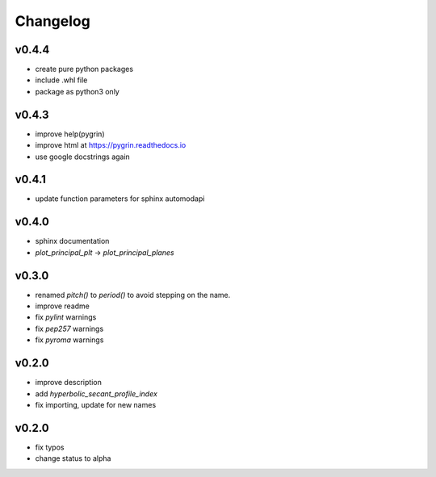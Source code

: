Changelog
=========

v0.4.4
------
* create pure python packages
* include .whl file
* package as python3 only

v0.4.3
------
* improve help(pygrin)
* improve html at https://pygrin.readthedocs.io
* use google docstrings again

v0.4.1
------
* update function parameters for sphinx automodapi

v0.4.0
------
* sphinx documentation
* `plot_principal_plt` -> `plot_principal_planes`

v0.3.0
------
* renamed `pitch()` to `period()` to avoid stepping on the name.
* improve readme
* fix `pylint` warnings
* fix `pep257` warnings
* fix `pyroma` warnings

v0.2.0
------
* improve description
* add `hyperbolic_secant_profile_index`
* fix importing, update for new names

v0.2.0
------
* fix typos
* change status to alpha
